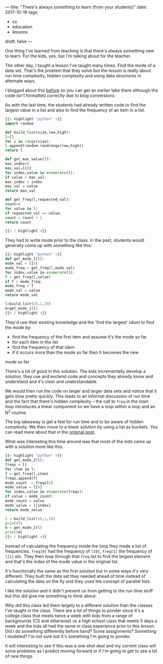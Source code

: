 ---
title: "There's always something to learn (from your students)"
date: 2017-10-18
tags:
- cs
-  education
-  lessons
draft: false
---

One thing I've learned from teaching is that there's always something
new to learn. For the kids, yes, but I'm talking about for the
teacher.

The other day, I taught a lesson I've taught many times. Find the mode
of a data set. That's the problem that they solve but the lesson is
really about run time complexity, hidden complexity and using data
structures in alternate ways.

I blogged about this [[https://cestlaz.github.io/posts/2013-03-23-Who_won_the_election-Quadratic_to_Linear_Time.md][before]] so you can get an earlier take there
although the code isn't formatted correctly due to blog conversions.

As with the last time, the students  had already written code to find
the largest value in a list and also to find the frequency of an item
in a list.

#+BEGIN_SRC python :results output :session
{{< highlight "python" >}}
import random

def build_list(size,low,high):
l=[]
for i in range(size):
l.append(random.randrange(low,high))
return l

def get_max_value(l):
max_index=0
max_val=l[0]
for index,value in enumerate(l):
if value > max_val:
max_index = index
max_val = value
return max_val

def get_freq(l,requested_val):
count=0
for value in l:
if requested_val == value:
count = count + 1
return count

{{< / highlight >}}
#+END_SRC

They had to write mode prior to the class. In the past, students would
generally come up with something like this:

#+BEGIN_SRC python :results output :session
{{< highlight "python" >}}
def get_mode_1(l):
mode_val = l[0]
mode_freq = get_freq(l,mode_val)
for index,value in enumerate(l):
f = get_freq(l,value)
if f > mode_freq:
mode_freq = f
mode_val = value
return mode_val

l=build_list(20,1,20)
m=get_mode_1(l)
{{< / highlight >}}
#+END_SRC

They'd use their existing knowledge and the 'find the largest' idiom
to find the mode by:
- find the frequency of the first item and assume it's the mode so far
- for each item in the list
- find the frequency of that idem
- if it occurs more than the mode so far then it becomes the new
mode so far

There's a lot of good in this solution. The kids incrementally develop
a solution, they use and exctend code and concepts they already know
and understand and it's clear and understandable.

We would then run the code on larger and larger data sets and notice
that it gets slow pretty quickly. This leads to an informal discussion
of run time and the fact that there's hidden complexity -- the call to
~freq~ in the main loop introduces a linear component so we have a
loop within a loop and an N^2 routine.

The big takeaway is get a feel for run time and to be aware of hidden
complexity. We then move to a linear solution by using a list as
buckets. You can read more about that in the [[https://cestlaz.github.io/posts/2013-03-23-Who_won_the_election-Quadratic_to_Linear_Time.md][original post]].

What was interesting this time around was that most of the kids came
up with a solution more like this:

#+BEGIN_SRC python :results output :session
{{< highlight "python" >}}
def get_mode_2(l):
freqs = []
for item in l:
f = get_freq(l,item)
freqs.append(f)
mode_count  = freqs[0]
mode_value = l[0]
for index,value in enumerate(freqs):
if value > mode_count:
mode_count = value
mode_value = l[index]
return mode_value

l = build_list(20,1,20)
print(l)
m = get_mode_2(l)
print(m)
{{< / highlight >}}
#+END_SRC

Instead of calculating the frequency inside the loop they made a list
of frequencies. ~freq[0]~ had the frequency of ~l[0]~, ~freq[1]~ the
frequency of ~l[1]~ etc. They then loop through that ~freq~ list to
find the largest element and that's the index of the mode value in the
original list.

It's functionally the same as the first solution but in some ways it's
very different. They built the data set they needed ahead of time
instead of calculating the data on the fly and they used the concept
of parallel lists.

I like the solution and it didn't prevent us from getting to the run
time stuff but this did give me something to think about.

Why did this class led them largely to a different solution than the
classes I've taught in the class. There are a lot of things to ponder
since it's a college class that meets twice a week with kids from a
range of backgrounds (CS and otherwise) vs a high school class that
meets 5 days a week and the kids all had the same in class experience
prior to this lesson. Did I do something differently before hand? Some
assignments? Something I modeled?  I'm not sure but it's something I'm
going to ponder.

It will interesting to see if this was a one shot deal and my current
class will solve problems as I predict moving forward or if I'm going
to get to see a lot of new things.


